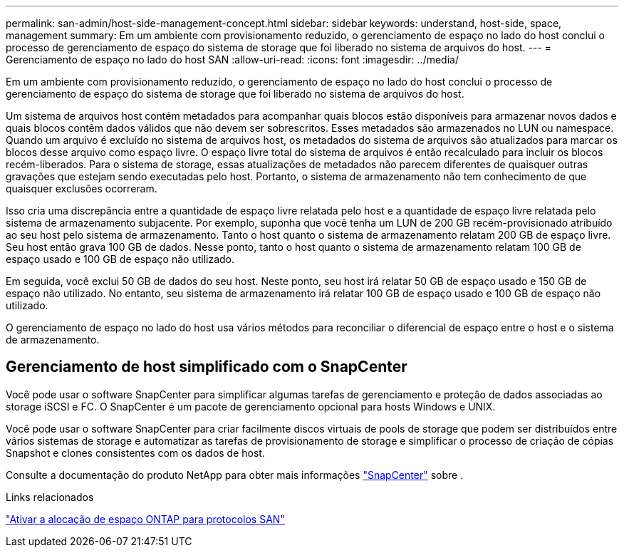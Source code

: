 ---
permalink: san-admin/host-side-management-concept.html 
sidebar: sidebar 
keywords: understand, host-side, space, management 
summary: Em um ambiente com provisionamento reduzido, o gerenciamento de espaço no lado do host conclui o processo de gerenciamento de espaço do sistema de storage que foi liberado no sistema de arquivos do host. 
---
= Gerenciamento de espaço no lado do host SAN
:allow-uri-read: 
:icons: font
:imagesdir: ../media/


[role="lead"]
Em um ambiente com provisionamento reduzido, o gerenciamento de espaço no lado do host conclui o processo de gerenciamento de espaço do sistema de storage que foi liberado no sistema de arquivos do host.

Um sistema de arquivos host contém metadados para acompanhar quais blocos estão disponíveis para armazenar novos dados e quais blocos contêm dados válidos que não devem ser sobrescritos. Esses metadados são armazenados no LUN ou namespace. Quando um arquivo é excluído no sistema de arquivos host, os metadados do sistema de arquivos são atualizados para marcar os blocos desse arquivo como espaço livre. O espaço livre total do sistema de arquivos é então recalculado para incluir os blocos recém-liberados. Para o sistema de storage, essas atualizações de metadados não parecem diferentes de quaisquer outras gravações que estejam sendo executadas pelo host. Portanto, o sistema de armazenamento não tem conhecimento de que quaisquer exclusões ocorreram.

Isso cria uma discrepância entre a quantidade de espaço livre relatada pelo host e a quantidade de espaço livre relatada pelo sistema de armazenamento subjacente. Por exemplo, suponha que você tenha um LUN de 200 GB recém-provisionado atribuído ao seu host pelo sistema de armazenamento. Tanto o host quanto o sistema de armazenamento relatam 200 GB de espaço livre. Seu host então grava 100 GB de dados. Nesse ponto, tanto o host quanto o sistema de armazenamento relatam 100 GB de espaço usado e 100 GB de espaço não utilizado.

Em seguida, você exclui 50 GB de dados do seu host. Neste ponto, seu host irá relatar 50 GB de espaço usado e 150 GB de espaço não utilizado. No entanto, seu sistema de armazenamento irá relatar 100 GB de espaço usado e 100 GB de espaço não utilizado.

O gerenciamento de espaço no lado do host usa vários métodos para reconciliar o diferencial de espaço entre o host e o sistema de armazenamento.



== Gerenciamento de host simplificado com o SnapCenter

Você pode usar o software SnapCenter para simplificar algumas tarefas de gerenciamento e proteção de dados associadas ao storage iSCSI e FC. O SnapCenter é um pacote de gerenciamento opcional para hosts Windows e UNIX.

Você pode usar o software SnapCenter para criar facilmente discos virtuais de pools de storage que podem ser distribuídos entre vários sistemas de storage e automatizar as tarefas de provisionamento de storage e simplificar o processo de criação de cópias Snapshot e clones consistentes com os dados de host.

Consulte a documentação do produto NetApp para obter mais informações https://docs.netapp.com/us-en/snapcenter/index.html["SnapCenter"] sobre .

.Links relacionados
link:enable-space-allocation-scsi-thin-provisioned-luns-task.html["Ativar a alocação de espaço ONTAP para protocolos SAN"]
